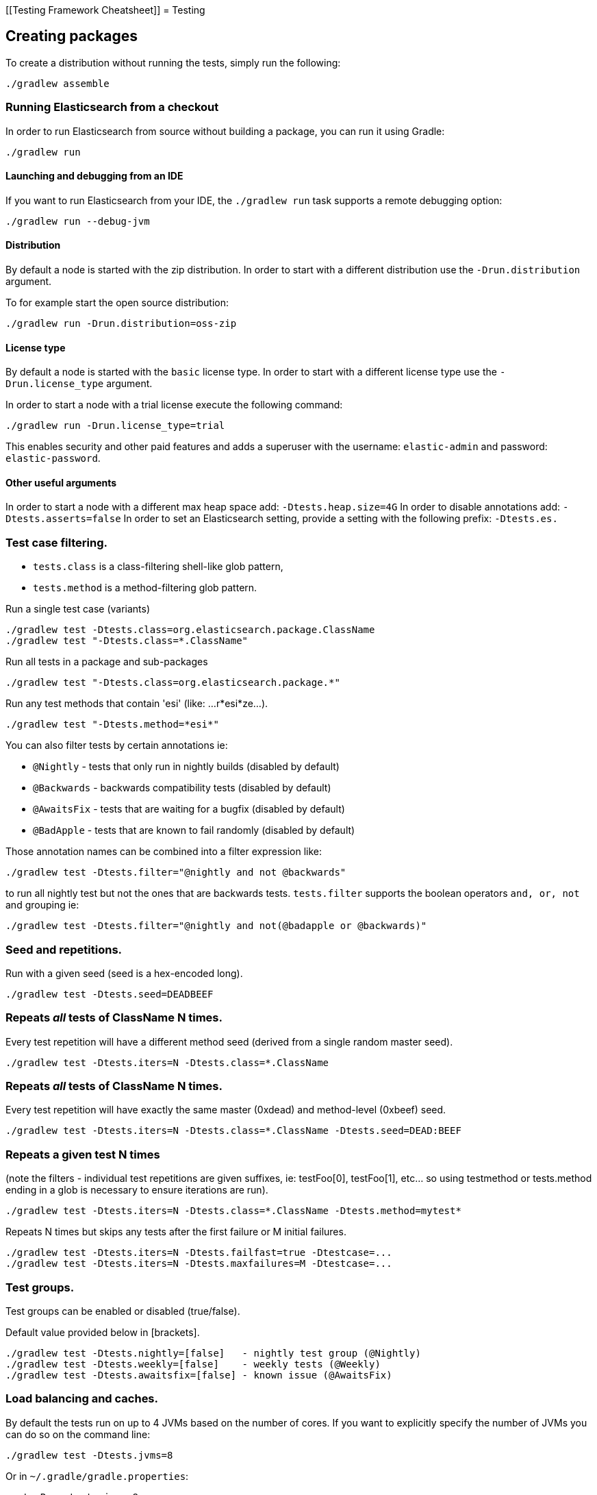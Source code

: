 [[Testing Framework Cheatsheet]]
= Testing

[partintro]

Elasticsearch uses jUnit for testing, it also uses randomness in the
tests, that can be set using a seed, the following is a cheatsheet of
options for running the tests for ES.

== Creating packages

To create a distribution without running the tests, simply run the
following:

-----------------------------
./gradlew assemble
-----------------------------

=== Running Elasticsearch from a checkout

In order to run Elasticsearch from source without building a package, you can
run it using Gradle:

-------------------------------------
./gradlew run
-------------------------------------

==== Launching and debugging from an IDE

If you want to run Elasticsearch from your IDE, the `./gradlew run` task
supports a remote debugging option:

---------------------------------------------------------------------------
./gradlew run --debug-jvm
---------------------------------------------------------------------------

==== Distribution

By default a node is started with the zip distribution.
In order to start with a different distribution use the `-Drun.distribution` argument.

To for example start the open source distribution:

-------------------------------------
./gradlew run -Drun.distribution=oss-zip
-------------------------------------

==== License type

By default a node is started with the `basic` license type.
In order to start with a different license type use the `-Drun.license_type` argument.

In order to start a node with a trial license execute the following command:

-------------------------------------
./gradlew run -Drun.license_type=trial
-------------------------------------

This enables security and other paid features and adds a superuser with the username: `elastic-admin` and
password: `elastic-password`.

==== Other useful arguments

In order to start a node with a different max heap space add: `-Dtests.heap.size=4G`
In order to disable annotations add: `-Dtests.asserts=false`
In order to set an Elasticsearch setting, provide a setting with the following prefix: `-Dtests.es.`

=== Test case filtering.

- `tests.class` is a class-filtering shell-like glob pattern,
- `tests.method` is a method-filtering glob pattern.

Run a single test case (variants)

----------------------------------------------------------
./gradlew test -Dtests.class=org.elasticsearch.package.ClassName
./gradlew test "-Dtests.class=*.ClassName"
----------------------------------------------------------

Run all tests in a package and sub-packages

----------------------------------------------------
./gradlew test "-Dtests.class=org.elasticsearch.package.*"
----------------------------------------------------

Run any test methods that contain 'esi' (like: ...r*esi*ze...).

-------------------------------
./gradlew test "-Dtests.method=*esi*"
-------------------------------

You can also filter tests by certain annotations ie:

  * `@Nightly` - tests that only run in nightly builds (disabled by default)
  * `@Backwards` - backwards compatibility tests (disabled by default)
  * `@AwaitsFix` - tests that are waiting for a bugfix (disabled by default)
  * `@BadApple` - tests that are known to fail randomly (disabled by default)

Those annotation names can be combined into a filter expression like:

------------------------------------------------
./gradlew test -Dtests.filter="@nightly and not @backwards"
------------------------------------------------

to run all nightly test but not the ones that are backwards tests. `tests.filter` supports
the boolean operators `and, or, not` and grouping ie:


---------------------------------------------------------------
./gradlew test -Dtests.filter="@nightly and not(@badapple or @backwards)"
---------------------------------------------------------------

=== Seed and repetitions.

Run with a given seed (seed is a hex-encoded long).

------------------------------
./gradlew test -Dtests.seed=DEADBEEF
------------------------------

=== Repeats _all_ tests of ClassName N times.

Every test repetition will have a different method seed
(derived from a single random master seed).

--------------------------------------------------
./gradlew test -Dtests.iters=N -Dtests.class=*.ClassName
--------------------------------------------------

=== Repeats _all_ tests of ClassName N times.

Every test repetition will have exactly the same master (0xdead) and
method-level (0xbeef) seed.

------------------------------------------------------------------------
./gradlew test -Dtests.iters=N -Dtests.class=*.ClassName -Dtests.seed=DEAD:BEEF
------------------------------------------------------------------------

=== Repeats a given test N times

(note the filters - individual test repetitions are given suffixes,
ie: testFoo[0], testFoo[1], etc... so using testmethod or tests.method
ending in a glob is necessary to ensure iterations are run).

-------------------------------------------------------------------------
./gradlew test -Dtests.iters=N -Dtests.class=*.ClassName -Dtests.method=mytest*
-------------------------------------------------------------------------

Repeats N times but skips any tests after the first failure or M initial failures.

-------------------------------------------------------------
./gradlew test -Dtests.iters=N -Dtests.failfast=true -Dtestcase=...
./gradlew test -Dtests.iters=N -Dtests.maxfailures=M -Dtestcase=...
-------------------------------------------------------------

=== Test groups.

Test groups can be enabled or disabled (true/false).

Default value provided below in [brackets].

------------------------------------------------------------------
./gradlew test -Dtests.nightly=[false]   - nightly test group (@Nightly)
./gradlew test -Dtests.weekly=[false]    - weekly tests (@Weekly)
./gradlew test -Dtests.awaitsfix=[false] - known issue (@AwaitsFix)
------------------------------------------------------------------

=== Load balancing and caches.

By default the tests run on up to 4 JVMs based on the number of cores. If you
want to explicitly specify the number of JVMs you can do so on the command
line:

----------------------------
./gradlew test -Dtests.jvms=8
----------------------------

Or in `~/.gradle/gradle.properties`:

----------------------------
systemProp.tests.jvms=8
----------------------------

Its difficult to pick the "right" number here. Hypercores don't count for CPU
intensive tests and you should leave some slack for JVM-interal threads like
the garbage collector. And you have to have enough RAM to handle each JVM.

=== Test compatibility.

It is possible to provide a version that allows to adapt the tests behaviour
to older features or bugs that have been changed or fixed in the meantime.

-----------------------------------------
./gradlew test -Dtests.compatibility=1.0.0
-----------------------------------------


=== Miscellaneous.

Run all tests without stopping on errors (inspect log files).

-----------------------------------------
./gradlew test -Dtests.haltonfailure=false
-----------------------------------------

Run more verbose output (slave JVM parameters, etc.).

----------------------
./gradlew test -verbose
----------------------

Change the default suite timeout to 5 seconds for all
tests (note the exclamation mark).

---------------------------------------
./gradlew test -Dtests.timeoutSuite=5000! ...
---------------------------------------

Change the logging level of ES (not Gradle)

--------------------------------
./gradlew test -Dtests.es.logger.level=DEBUG
--------------------------------

Print all the logging output from the test runs to the commandline
even if tests are passing.

------------------------------
./gradlew test -Dtests.output=always
------------------------------

Configure the heap size.

------------------------------
./gradlew test -Dtests.heap.size=512m
------------------------------

Pass arbitrary jvm arguments.

------------------------------
# specify heap dump path
./gradlew test -Dtests.jvm.argline="-XX:HeapDumpPath=/path/to/heapdumps"
# enable gc logging
./gradlew test -Dtests.jvm.argline="-verbose:gc"
# enable security debugging
./gradlew test -Dtests.jvm.argline="-Djava.security.debug=access,failure"
------------------------------

== Backwards Compatibility Tests

Running backwards compatibility tests is disabled by default since it
requires a release version of elasticsearch to be present on the test system.
To run backwards compatibilty tests untar or unzip a release and run the tests
with the following command:

---------------------------------------------------------------------------
./gradlew test -Dtests.filter="@backwards" -Dtests.bwc.version=x.y.z -Dtests.bwc.path=/path/to/elasticsearch -Dtests.security.manager=false
---------------------------------------------------------------------------

Note that backwards tests must be run with security manager disabled.
If the elasticsearch release is placed under `./backwards/elasticsearch-x.y.z` the path
can be omitted:

---------------------------------------------------------------------------
./gradlew test -Dtests.filter="@backwards" -Dtests.bwc.version=x.y.z -Dtests.security.manager=false
---------------------------------------------------------------------------

To setup the bwc test environment execute the following steps (provided you are
already in your elasticsearch clone):

---------------------------------------------------------------------------
$ mkdir backwards && cd backwards
$ curl -O https://download.elasticsearch.org/elasticsearch/elasticsearch/elasticsearch-1.2.1.tar.gz
$ tar -xzf elasticsearch-1.2.1.tar.gz
---------------------------------------------------------------------------

== Running verification tasks

To run all verification tasks, including static checks, unit tests, and integration tests:

---------------------------------------------------------------------------
./gradlew check
---------------------------------------------------------------------------

Note that this will also run the unit tests and precommit tasks first. If you want to just
run the integration tests (because you are debugging them):

---------------------------------------------------------------------------
./gradlew integTest
---------------------------------------------------------------------------

If you want to just run the precommit checks:

---------------------------------------------------------------------------
./gradlew precommit
---------------------------------------------------------------------------

== Testing the REST layer

The available integration tests make use of the java API to communicate with
the elasticsearch nodes, using the internal binary transport (port 9300 by
default).
The REST layer is tested through specific tests that are shared between all
the elasticsearch official clients and consist of YAML files that describe the
operations to be executed and the obtained results that need to be tested.

The YAML files support various operators defined in the link:/rest-api-spec/src/main/resources/rest-api-spec/test/README.asciidoc[rest-api-spec] and adhere to the link:/rest-api-spec/README.markdown[Elasticsearch REST API JSON specification]

The REST tests are run automatically when executing the "./gradlew check" command. To run only the
REST tests use the following command:

---------------------------------------------------------------------------
./gradlew :distribution:archives:integ-test-zip:integTest   \
  -Dtests.class="org.elasticsearch.test.rest.*Yaml*IT"
---------------------------------------------------------------------------

A specific test case can be run with

---------------------------------------------------------------------------
./gradlew :distribution:archives:integ-test-zip:integTest \
  -Dtests.class="org.elasticsearch.test.rest.*Yaml*IT" \
  -Dtests.method="test {p0=cat.shards/10_basic/Help}"
---------------------------------------------------------------------------

`*Yaml*IT` are the executable test classes that runs all the
yaml suites available within the `rest-api-spec` folder.

The REST tests support all the options provided by the randomized runner, plus the following:

* `tests.rest[true|false]`: determines whether the REST tests need to be run (default) or not.
* `tests.rest.suite`: comma separated paths of the test suites to be run
(by default loaded from /rest-api-spec/test). It is possible to run only a subset
of the tests providing a sub-folder or even a single yaml file (the default
/rest-api-spec/test prefix is optional when files are loaded from classpath)
e.g. -Dtests.rest.suite=index,get,create/10_with_id
* `tests.rest.blacklist`: comma separated globs that identify tests that are
blacklisted and need to be skipped
e.g. -Dtests.rest.blacklist=index/*/Index document,get/10_basic/*

Note that the REST tests, like all the integration tests, can be run against an external
cluster by specifying the `tests.cluster` property, which if present needs to contain a
comma separated list of nodes to connect to (e.g. localhost:9300). A transport client will
be created based on that and used for all the before|after test operations, and to extract
the http addresses of the nodes so that REST requests can be sent to them.

== Testing packaging

The packaging tests use Vagrant virtual machines to verify that installing
and running elasticsearch distributions works correctly on supported operating systems.
These tests should really only be run in vagrant vms because they're destructive.

. Install Virtual Box and Vagrant.
+
. (Optional) Install https://github.com/fgrehm/vagrant-cachier[vagrant-cachier] to squeeze
a bit more performance out of the process:
+
--------------------------------------
vagrant plugin install vagrant-cachier
--------------------------------------
+
. Validate your installed dependencies:
+
-------------------------------------
./gradlew :qa:vagrant:vagrantCheckVersion
-------------------------------------
+
. Download and smoke test the VMs with `./gradlew vagrantSmokeTest` or
`./gradlew -Pvagrant.boxes=all vagrantSmokeTest`. The first time you run this it will
download the base images and provision the boxes and immediately quit. Downloading all
the images may take a long time. After the images are already on your machine, they won't
be downloaded again unless they have been updated to a new version.
+
. Run the tests with `./gradlew packagingTest`. This will cause Gradle to build
the tar, zip, and deb packages and all the plugins. It will then run the tests
on ubuntu-1404 and centos-7. We chose those two distributions as the default
because they cover deb and rpm packaging and SyvVinit and systemd.

You can choose which boxes to test by setting the `-Pvagrant.boxes` project property. All of
the valid options for this property are:

* `sample` - The default, only chooses ubuntu-1404 and centos-7
* List of box names, comma separated (e.g. `oel-7,fedora-26`) - Chooses exactly the boxes listed.
* `linux-all` - All linux boxes.
* `windows-all` - All Windows boxes. If there are any Windows boxes which do not
have images available when this value is provided, the build will fail.
* `all` - All boxes we test. If there are any boxes (e.g. Windows) which do not have images
available when this value is provided, the build will fail.

For a complete list of boxes on which tests can be run, run `./gradlew :qa:vagrant:listAllBoxes`.
For a list of boxes that have images available from your configuration, run
`./gradlew :qa:vagrant:listAvailableBoxes`

Note that if you interrupt gradle in the middle of running these tasks, any boxes started
will remain running and you'll have to stop them manually with `./gradlew stop` or
`vagrant halt`.

All the regular vagrant commands should just work so you can get a shell in a
VM running trusty by running
`vagrant up ubuntu-1404 --provider virtualbox && vagrant ssh ubuntu-1404`.

These are the linux flavors supported, all of which we provide images for

* ubuntu-1404 aka trusty
* ubuntu-1604 aka xenial
* ubuntu-1804 aka bionic beaver
* debian-8 aka jessie
* debian-9 aka stretch, the current debian stable distribution
* centos-6
* centos-7
* fedora-26
* fedora-27
* oel-6 aka Oracle Enterprise Linux 6
* oel-7 aka Oracle Enterprise Linux 7
* sles-12
* opensuse-42 aka Leap

We're missing the following from the support matrix because there aren't high
quality boxes available in vagrant atlas:

* sles-11

=== Testing packaging on Windows

The packaging tests also support Windows Server 2012R2 and Windows Server 2016.
Unfortunately we're not able to provide boxes for them in open source use
because of licensing issues. Any Virtualbox image that has WinRM and Powershell
enabled for remote users should work.

Testing on Windows requires the https://github.com/criteo/vagrant-winrm[vagrant-winrm] plugin.

------------------------------------
vagrant plugin install vagrant-winrm
------------------------------------

Specify the image IDs of the Windows boxes to gradle with the following project
properties. They can be set in `~/.gradle/gradle.properties` like

------------------------------------
vagrant.windows-2012r2.id=my-image-id
vagrant.windows-2016.id=another-image-id
------------------------------------

or passed on the command line like `-Pvagrant.windows-2012r2.id=my-image-id`
`-Pvagrant.windows-2016=another-image-id`

These properties are required for Windows support in all gradle tasks that
handle packaging tests. Either or both may be specified. Remember that to run tests
on these boxes, the project property `vagrant.boxes` still needs to be set to a
value that will include them.

If you're running vagrant commands outside of gradle, specify the Windows boxes
with the environment variables

* `VAGRANT_WINDOWS_2012R2_BOX`
* `VAGRANT_WINDOWS_2016_BOX`

=== Testing VMs are disposable

It's important to think of VMs like cattle. If they become lame you just shoot
them and let vagrant reprovision them. Say you've hosed your precise VM:

----------------------------------------------------
vagrant ssh ubuntu-1404 -c 'sudo rm -rf /bin'; echo oops
----------------------------------------------------

All you've got to do to get another one is

----------------------------------------------
vagrant destroy -f ubuntu-1404 && vagrant up ubuntu-1404 --provider virtualbox
----------------------------------------------

The whole process takes a minute and a half on a modern laptop, two and a half
without vagrant-cachier.

Its possible that some downloads will fail and it'll be impossible to restart
them. This is a bug in vagrant. See the instructions here for how to work
around it:
https://github.com/mitchellh/vagrant/issues/4479

Some vagrant commands will work on all VMs at once:

------------------
vagrant halt
vagrant destroy -f
------------------

`vagrant up` would normally start all the VMs but we've prevented that because
that'd consume a ton of ram.

=== Iterating on packaging tests

Running the packaging tests through gradle can take a while because it will start
and stop the VM each time. You can iterate faster by keeping the VM up and running
the tests directly.

The packaging tests use a random seed to determine which past version to use for
testing upgrades. To use a single past version fix the test seed when running
the commands below (see <<Seed and repetitions.>>)

First build the packaging tests and their dependencies

--------------------------------------------
./gradlew :qa:vagrant:setupPackagingTest
--------------------------------------------

Then choose the VM you want to test on and bring it up. For example, to bring
up Debian 9 use the gradle command below. Bringing the box up with vagrant directly
may not mount the packaging test project in the right place. Once the VM is up, ssh
into it

--------------------------------------------
./gradlew :qa:vagrant:vagrantDebian9#up
vagrant ssh debian-9
--------------------------------------------

Now inside the VM, start the packaging tests from the terminal. There are two packaging
test projects. The old ones are written with https://github.com/sstephenson/bats[bats]
and only run on linux. To run them do

--------------------------------------------
cd $PACKAGING_ARCHIVES

# runs all bats tests
sudo bats $BATS_TESTS/*.bats

# you can also pass specific test files
sudo bats $BATS_TESTS/20_tar_package.bats $BATS_TESTS/25_tar_plugins.bats
--------------------------------------------

The new packaging tests are written in Java and run on both linux and windows. On
linux (again, inside the VM)

--------------------------------------------
# run the full suite
sudo bash $PACKAGING_TESTS/run-tests.sh

# run specific test cases
sudo bash $PACKAGING_TESTS/run-tests.sh \
  org.elasticsearch.packaging.test.DefaultZipTests \
  org.elasticsearch.packaging.test.OssZipTests
--------------------------------------------

or on Windows, from a terminal running as Administrator

--------------------------------------------
# run the full suite
powershell -File $Env:PACKAGING_TESTS/run-tests.ps1

# run specific test cases
powershell -File $Env:PACKAGING_TESTS/run-tests.ps1 `
  org.elasticsearch.packaging.test.DefaultZipTests `
  org.elasticsearch.packaging.test.OssZipTests
--------------------------------------------

Note that on Windows boxes when running from inside the GUI, you may have to log out and
back in to the `vagrant` user (password `vagrant`) for the environment variables that
locate the packaging tests and distributions to take effect, due to how vagrant provisions
Windows machines.

When you've made changes you want to test, keep the VM up and reload the tests and
distributions inside by running (on the host)

--------------------------------------------
./gradlew :qa:vagrant:clean :qa:vagrant:setupPackagingTest
--------------------------------------------

Note: Starting vagrant VM outside of the elasticsearch folder requires to
indicates the folder that contains the Vagrantfile using the VAGRANT_CWD
environment variable.

== Testing backwards compatibility

Backwards compatibility tests exist to test upgrading from each supported version
to the current version. To run all backcompat tests use:

-------------------------------------------------
./gradlew bwcTest
-------------------------------------------------

A specific version can be tested as well. For example, to test backcompat with
version 5.3.2 run:

-------------------------------------------------
./gradlew v5.3.2#bwcTest
-------------------------------------------------

When running `./gradlew check`, some minimal backcompat checks are run. Which version
is tested depends on the branch. On master, this will test against the current
stable branch. On the stable branch, it will test against the latest release
branch. Finally, on a release branch, it will test against the most recent release.

=== BWC Testing against a specific remote/branch

Sometimes a backward compatibility change spans two versions. A common case is a new functionality
that needs a BWC bridge in an unreleased versioned of a release branch (for example, 5.x).
To test the changes, you can instruct Gradle to build the BWC version from a another remote/branch combination instead of
pulling the release branch from GitHub. You do so using the `tests.bwc.remote` and `tests.bwc.refspec.BRANCH` system properties:

-------------------------------------------------
./gradlew check -Dtests.bwc.remote=${remote} -Dtests.bwc.refspec.5.x=index_req_bwc_5.x
-------------------------------------------------

The branch needs to be available on the remote that the BWC makes of the
repository you run the tests from. Using the remote is a handy trick to make
sure that a branch is available and is up to date in the case of multiple runs.

Example:

Say you need to make a change to `master` and have a BWC layer in `5.x`. You
will need to:
. Create a branch called `index_req_change` off your remote `${remote}`. This
will contain your change.
. Create a branch called `index_req_bwc_5.x` off `5.x`. This will contain your bwc layer.
. Push both branches to your remote repository.
. Run the tests with `./gradlew check -Dtests.bwc.remote=${remote} -Dtests.bwc.refspec.5.x=index_req_bwc_5.x`.

== Skip fetching latest

For some BWC testing scenarios, you want to use the local clone of the
repository without fetching latest. For these use cases, you can set the system
property `tests.bwc.git_fetch_latest` to `false` and the BWC builds will skip
fetching the latest from the remote.

== Test coverage analysis

Generating test coverage reports for Elasticsearch is currently not possible through Gradle.
However, it _is_ possible to gain insight in code coverage using IntelliJ's built-in coverage 
analysis tool that can measure coverage upon executing specific tests. Eclipse may also be able
to do the same using the EclEmma plugin.

Test coverage reporting used to be possible with JaCoCo when Elasticsearch was using Maven
as its build system. Since the switch to Gradle though, this is no longer possible, seeing as
the code currently used to build Elasticsearch does not allow JaCoCo to recognize its tests.
For more information on this, see the discussion in https://github.com/elastic/elasticsearch/issues/28867[issue #28867].

== Debugging remotely from an IDE

If you want to run Elasticsearch and be able to remotely attach the process
for debugging purposes from your IDE, can start Elasticsearch using `ES_JAVA_OPTS`:

---------------------------------------------------------------------------
ES_JAVA_OPTS="-Xdebug -Xrunjdwp:server=y,transport=dt_socket,address=4000,suspend=y" ./bin/elasticsearch
---------------------------------------------------------------------------

Read your IDE documentation for how to attach a debugger to a JVM process.

== Building with extra plugins
Additional plugins may be built alongside elasticsearch, where their
dependency on elasticsearch will be substituted with the local elasticsearch
build. To add your plugin, create a directory called elasticsearch-extra as
a sibling of elasticsearch. Checkout your plugin underneath elasticsearch-extra
and the build will automatically pick it up. You can verify the plugin is
included as part of the build by checking the projects of the build.

---------------------------------------------------------------------------
./gradlew projects
---------------------------------------------------------------------------
